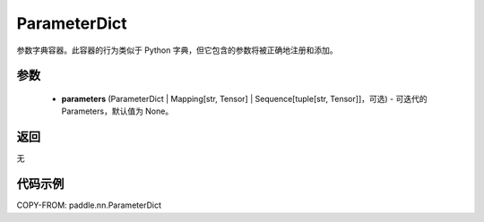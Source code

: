.. _cn_api_paddle_nn_ParameterDict:

ParameterDict
-------------------------------

.. py:class:: paddle.nn.ParameterDict(parameters=None)




参数字典容器。此容器的行为类似于 Python 字典，但它包含的参数将被正确地注册和添加。

参数
:::::::::

    - **parameters** (ParameterDict | Mapping[str, Tensor] | Sequence[tuple[str, Tensor]]，可选) - 可迭代的 Parameters，默认值为 None。

返回
:::::::::
无

代码示例
:::::::::
COPY-FROM: paddle.nn.ParameterDict
